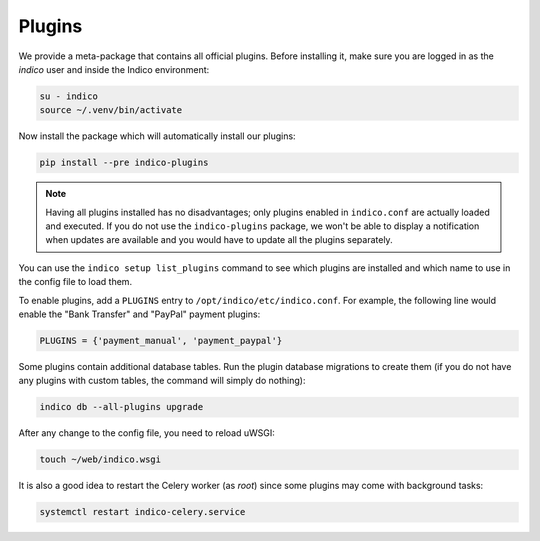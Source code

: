 Plugins
=======

We provide a meta-package that contains all official plugins. Before
installing it, make sure you are logged in as the *indico* user and
inside the Indico environment:

.. code-block:: shell

    su - indico
    source ~/.venv/bin/activate


Now install the package which will automatically install our plugins:

.. code-block:: shell

    pip install --pre indico-plugins


.. note::

    Having all plugins installed has no disadvantages; only plugins enabled
    in ``indico.conf`` are actually loaded and executed.
    If you do not use the ``indico-plugins`` package, we won't be able to
    display a notification when updates are available and you would have to
    update all the plugins separately.


You can use the ``indico setup list_plugins`` command to see which plugins
are installed and which name to use in the config file to load them.

To enable plugins, add a ``PLUGINS`` entry to ``/opt/indico/etc/indico.conf``.
For example, the following line would enable the "Bank Transfer" and "PayPal"
payment plugins:

.. code-block:: python

    PLUGINS = {'payment_manual', 'payment_paypal'}


Some plugins contain additional database tables. Run the plugin database
migrations to create them (if you do not have any plugins with custom
tables, the command will simply do nothing):

.. code-block:: shell

    indico db --all-plugins upgrade


After any change to the config file, you need to reload uWSGI:

.. code-block:: shell

    touch ~/web/indico.wsgi


It is also a good idea to restart the Celery worker (as *root*) since
some plugins may come with background tasks:

.. code-block:: shell

    systemctl restart indico-celery.service
